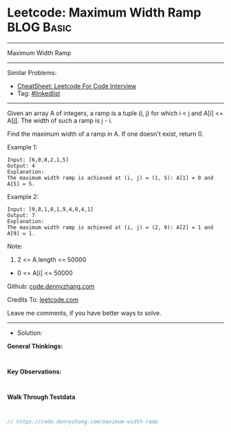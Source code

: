 * Leetcode: Maximum Width Ramp                                   :BLOG:Basic:
#+STARTUP: showeverything
#+OPTIONS: toc:nil \n:t ^:nil creator:nil d:nil
:PROPERTIES:
:type:     linkedlist
:END:
---------------------------------------------------------------------
Maximum Width Ramp
---------------------------------------------------------------------
#+BEGIN_HTML
<a href="https://github.com/dennyzhang/code.dennyzhang.com/tree/master/problems/maximum-width-ramp"><img align="right" width="200" height="183" src="https://www.dennyzhang.com/wp-content/uploads/denny/watermark/github.png" /></a>
#+END_HTML
Similar Problems:
- [[https://cheatsheet.dennyzhang.com/cheatsheet-leetcode-A4][CheatSheet: Leetcode For Code Interview]]
- Tag: [[https://code.dennyzhang.com/review-linkedlist][#linkedlist]]
---------------------------------------------------------------------
Given an array A of integers, a ramp is a tuple (i, j) for which i < j and A[i] <= A[j].  The width of such a ramp is j - i.

Find the maximum width of a ramp in A.  If one doesn't exist, return 0.

Example 1:
#+BEGIN_EXAMPLE
Input: [6,0,8,2,1,5]
Output: 4
Explanation: 
The maximum width ramp is achieved at (i, j) = (1, 5): A[1] = 0 and A[5] = 5.
#+END_EXAMPLE

Example 2:
#+BEGIN_EXAMPLE
Input: [9,8,1,0,1,9,4,0,4,1]
Output: 7
Explanation: 
The maximum width ramp is achieved at (i, j) = (2, 9): A[2] = 1 and A[9] = 1.
#+END_EXAMPLE
 
Note:

1. 2 <= A.length <= 50000
- 0 <= A[i] <= 50000

Github: [[https://github.com/dennyzhang/code.dennyzhang.com/tree/master/problems/maximum-width-ramp][code.dennyzhang.com]]

Credits To: [[https://leetcode.com/problems/maximum-width-ramp/description/][leetcode.com]]

Leave me comments, if you have better ways to solve.
---------------------------------------------------------------------
- Solution:

*General Thinkings:*
#+BEGIN_EXAMPLE

#+END_EXAMPLE

*Key Observations:*
#+BEGIN_EXAMPLE

#+END_EXAMPLE

*Walk Through Testdata*
#+BEGIN_EXAMPLE

#+END_EXAMPLE

#+BEGIN_SRC go
// https://code.dennyzhang.com/maximum-width-ramp

#+END_SRC

#+BEGIN_HTML
<div style="overflow: hidden;">
<div style="float: left; padding: 5px"> <a href="https://www.linkedin.com/in/dennyzhang001"><img src="https://www.dennyzhang.com/wp-content/uploads/sns/linkedin.png" alt="linkedin" /></a></div>
<div style="float: left; padding: 5px"><a href="https://github.com/dennyzhang"><img src="https://www.dennyzhang.com/wp-content/uploads/sns/github.png" alt="github" /></a></div>
<div style="float: left; padding: 5px"><a href="https://www.dennyzhang.com/slack" target="_blank" rel="nofollow"><img src="https://www.dennyzhang.com/wp-content/uploads/sns/slack.png" alt="slack"/></a></div>
</div>
#+END_HTML
